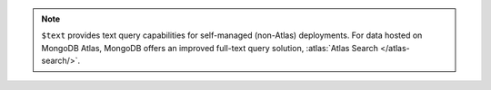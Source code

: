.. note::

   ``$text`` provides text query capabilities for self-managed
   (non-Atlas) deployments. For data hosted on MongoDB Atlas, MongoDB
   offers an improved full-text query solution, :atlas:`Atlas Search
   </atlas-search/>`.